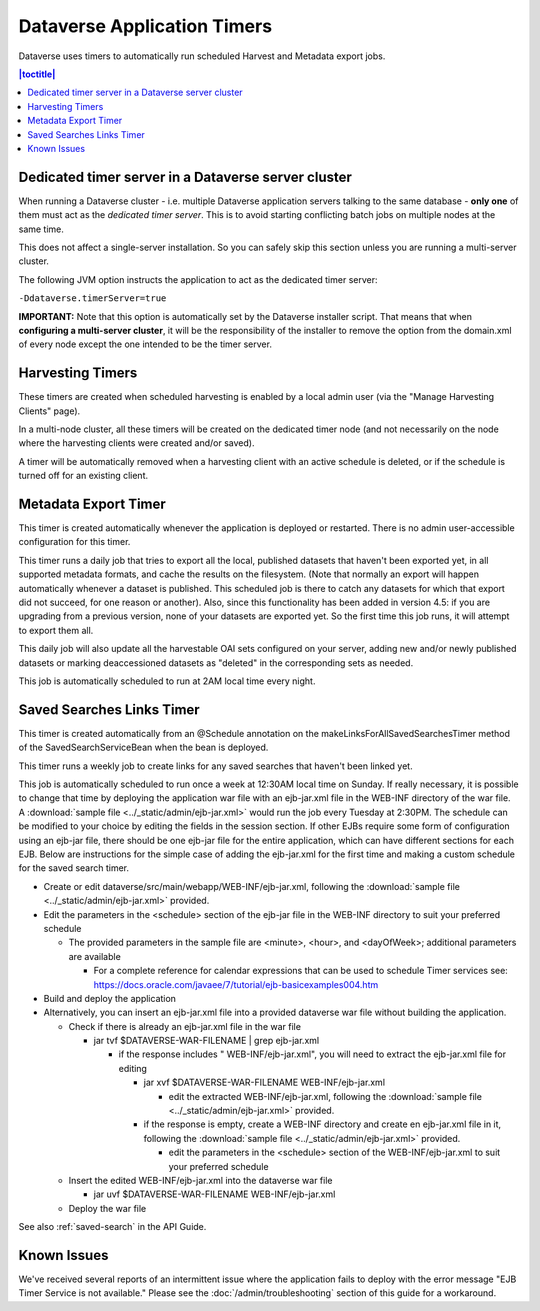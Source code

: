 .. role:: fixedwidthplain

Dataverse Application Timers
============================

Dataverse uses timers to automatically run scheduled Harvest and Metadata export jobs. 

.. contents:: |toctitle|
	:local:

Dedicated timer server in a Dataverse server cluster
----------------------------------------------------

When running a Dataverse cluster - i.e. multiple Dataverse application
servers talking to the same database - **only one** of them must act
as the *dedicated timer server*. This is to avoid starting conflicting
batch jobs on multiple nodes at the same time.

This does not affect a single-server installation. So you can safely skip this section unless you are running a multi-server cluster. 

The following JVM option instructs the application to act as the dedicated timer server: 

``-Ddataverse.timerServer=true``

**IMPORTANT:** Note that this option is automatically set by the Dataverse installer script. That means that when **configuring a multi-server cluster**, it will be the responsibility of the installer to remove the option from the :fixedwidthplain:`domain.xml` of every node except the one intended to be the timer server.

Harvesting Timers 
-----------------

These timers are created when scheduled harvesting is enabled by a local admin user (via the "Manage Harvesting Clients" page). 

In a multi-node cluster, all these timers will be created on the dedicated timer node (and not necessarily on the node where the harvesting clients were created and/or saved). 

A timer will be automatically removed when a harvesting client with an active schedule is deleted, or if the schedule is turned off for an existing client. 

Metadata Export Timer
---------------------

This timer is created automatically whenever the application is deployed or restarted. There is no admin user-accessible configuration for this timer. 

This timer runs a daily job that tries to export all the local, published datasets that haven't been exported yet, in all supported metadata formats, and cache the results on the filesystem. (Note that normally an export will happen automatically whenever a dataset is published. This scheduled job is there to catch any datasets for which that export did not succeed, for one reason or another). Also, since this functionality has been added in version 4.5: if you are upgrading from a previous version, none of your datasets are exported yet. So the first time this job runs, it will attempt to export them all. 

This daily job will also update all the harvestable OAI sets configured on your server, adding new and/or newly published datasets or marking deaccessioned datasets as "deleted" in the corresponding sets as needed. 

This job is automatically scheduled to run at 2AM local time every night.

.. _saved-search-timer:

Saved Searches Links Timer
--------------------------

This timer is created automatically from an @Schedule annotation on the makeLinksForAllSavedSearchesTimer method of the SavedSearchServiceBean when the bean is deployed. 

This timer runs a weekly job to create links for any saved searches that haven't been linked yet.

This job is automatically scheduled to run once a week at 12:30AM local time on Sunday. If really necessary, it is possible to change that time by deploying the application war file with an ejb-jar.xml file in the WEB-INF directory of the war file. A :download:`sample file <../_static/admin/ejb-jar.xml>` would run the job every Tuesday at 2:30PM. The schedule can be modified to your choice by editing the fields in the session section. If other EJBs require some form of configuration using an ejb-jar file, there should be one ejb-jar file for the entire application, which can have different sections for each EJB. Below are instructions for the simple case of adding the ejb-jar.xml for the first time and making a custom schedule for the saved search timer.

* Create or edit dataverse/src/main/webapp/WEB-INF/ejb-jar.xml, following the :download:`sample file <../_static/admin/ejb-jar.xml>` provided.

* Edit the parameters in the <schedule> section of the ejb-jar file in the WEB-INF directory to suit your preferred schedule

  * The provided parameters in the sample file are <minute>, <hour>, and <dayOfWeek>; additional parameters are available

    * For a complete reference for calendar expressions that can be used to schedule Timer services see: https://docs.oracle.com/javaee/7/tutorial/ejb-basicexamples004.htm

* Build and deploy the application

* Alternatively, you can insert an ejb-jar.xml file into a provided dataverse war file without building the application.

  * Check if there is already an ejb-jar.xml file in the war file 

    * jar tvf $DATAVERSE-WAR-FILENAME | grep ejb-jar.xml

      * if the response includes " WEB-INF/ejb-jar.xml", you will need to extract the ejb-jar.xml file for editing

        * jar xvf $DATAVERSE-WAR-FILENAME WEB-INF/ejb-jar.xml 

          * edit the extracted WEB-INF/ejb-jar.xml, following the :download:`sample file <../_static/admin/ejb-jar.xml>` provided.

        * if the response is empty, create a WEB-INF directory and create en ejb-jar.xml file in it, following the :download:`sample file <../_static/admin/ejb-jar.xml>` provided.

          * edit the parameters in the <schedule> section of the WEB-INF/ejb-jar.xml to suit your preferred schedule

  * Insert the edited WEB-INF/ejb-jar.xml into the dataverse war file

    * jar uvf $DATAVERSE-WAR-FILENAME WEB-INF/ejb-jar.xml

  * Deploy the war file


See also :ref:`saved-search` in the API Guide.

Known Issues
------------
 
We've received several reports of an intermittent issue where the application fails to deploy with the error message "EJB Timer Service is not available." Please see the :doc:`/admin/troubleshooting` section of this guide for a workaround. 
